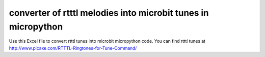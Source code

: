 converter of rtttl melodies into microbit tunes in micropython
##############################################################

Use this Excel file to convert rtttl tunes into microbit micropython code. You can find rtttl tunes at http://www.picaxe.com/RTTTL-Ringtones-for-Tune-Command/


